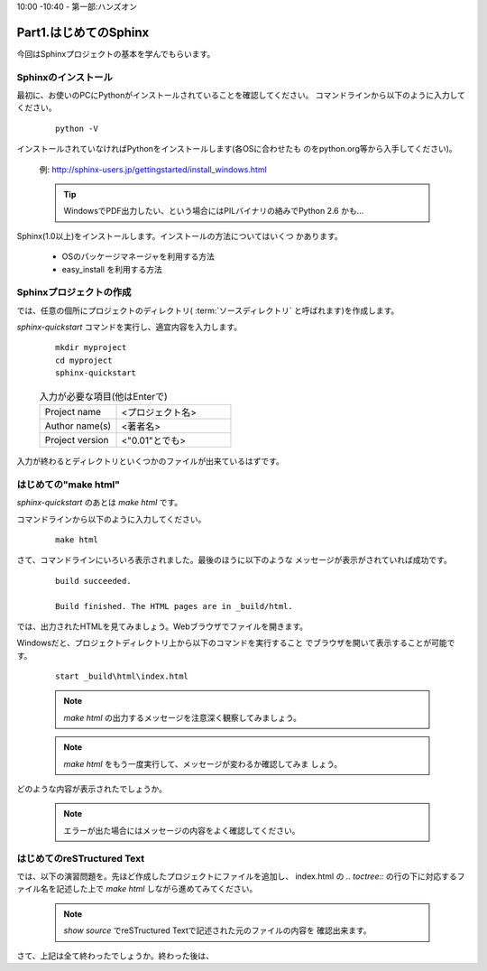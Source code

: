 ﻿.. _label-part1:

10:00 -10:40 - 第一部:ハンズオン

Part1.はじめてのSphinx
========================

今回はSphinxプロジェクトの基本を学んでもらいます。


Sphinxのインストール
------------------------

最初に、お使いのPCにPythonがインストールされていることを確認してください。
コマンドラインから以下のように入力してください。

   ::

      python -V

インストールされていなければPythonをインストールします(各OSに合わせたも
のをpython.org等から入手してください)。

   例: http://sphinx-users.jp/gettingstarted/install_windows.html

   .. tip::

      WindowsでPDF出力したい、という場合にはPILバイナリの絡みでPython 2.6
      かも…


Sphinx(1.0以上)をインストールします。インストールの方法についてはいくつ
かあります。

   * OSのパッケージマネージャを利用する方法
   * easy_install を利用する方法


Sphinxプロジェクトの作成
------------------------

では、任意の個所にプロジェクトのディレクトリ( :term:`ソースディレクトリ`
と呼ばれます)を作成します。

`sphinx-quickstart` コマンドを実行し、適宜内容を入力します。

   :: 

      mkdir myproject
      cd myproject
      sphinx-quickstart


   .. list-table:: 入力が必要な項目(他はEnterで)
      :widths: 40, 60
     

      * - Project name
        - <プロジェクト名>
      * - Author name(s)
        - <著者名>
      * - Project version
        - <"0.01"とでも>


入力が終わるとディレクトリといくつかのファイルが出来ているはずです。


はじめての"make html"
---------------------

`sphinx-quickstart` のあとは `make html` です。

コマンドラインから以下のように入力してください。

   ::

      make html

さて、コマンドラインにいろいろ表示されました。最後のほうに以下のような
メッセージが表示がされていれば成功です。

   ::

      build succeeded.
      
      Build finished. The HTML pages are in _build/html.

では、出力されたHTMLを見てみましょう。Webブラウザでファイルを開きます。

Windowsだと、プロジェクトディレクトリ上から以下のコマンドを実行すること
でブラウザを開いて表示することが可能です。

   ::

      start _build\html\index.html


   .. note::

      `make html` の出力するメッセージを注意深く観察してみましょう。

   .. note::

      `make html` をもう一度実行して、メッセージが変わるか確認してみま
      しょう。

どのような内容が表示されたでしょうか。

   .. note::

      エラーが出た場合にはメッセージの内容をよく確認してください。


はじめてのreSTructured Text
---------------------------

では、以下の演習問題を。先ほど作成したプロジェクトにファイルを追加し、
index.html の `.. toctree::` の行の下に対応するファイル名を記述した上で
`make html` しながら進めてみてください。

   .. toctree::
      :maxdepth: 1

      part1/lesson0
      part1/lesson1
      part1/lesson2
      part1/lesson3
      part1/lesson4
      part1/lesson5
      part1/lesson6


   .. note::

      `show source` でreSTructured Textで記述された元のファイルの内容を
      確認出来ます。

さて、上記は全て終わったでしょうか。終わった後は、

